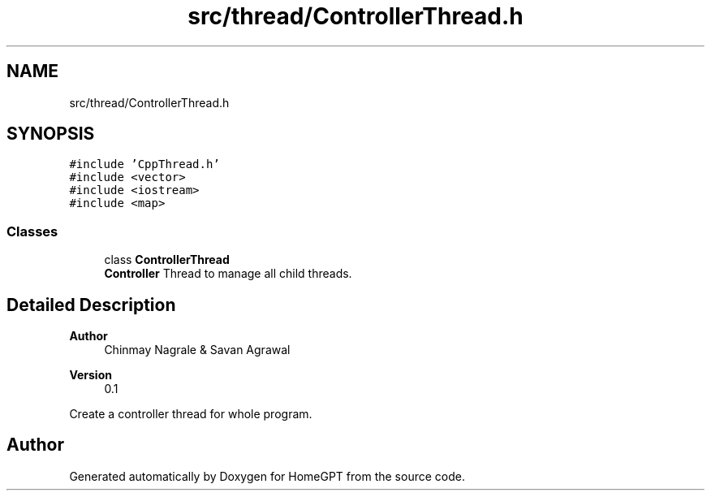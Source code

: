 .TH "src/thread/ControllerThread.h" 3 "Tue Apr 25 2023" "Version v.1.0" "HomeGPT" \" -*- nroff -*-
.ad l
.nh
.SH NAME
src/thread/ControllerThread.h
.SH SYNOPSIS
.br
.PP
\fC#include 'CppThread\&.h'\fP
.br
\fC#include <vector>\fP
.br
\fC#include <iostream>\fP
.br
\fC#include <map>\fP
.br

.SS "Classes"

.in +1c
.ti -1c
.RI "class \fBControllerThread\fP"
.br
.RI "\fBController\fP Thread to manage all child threads\&. "
.in -1c
.SH "Detailed Description"
.PP 

.PP
\fBAuthor\fP
.RS 4
Chinmay Nagrale & Savan Agrawal 
.RE
.PP
\fBVersion\fP
.RS 4
0\&.1
.RE
.PP
Create a controller thread for whole program\&. 
.SH "Author"
.PP 
Generated automatically by Doxygen for HomeGPT from the source code\&.
